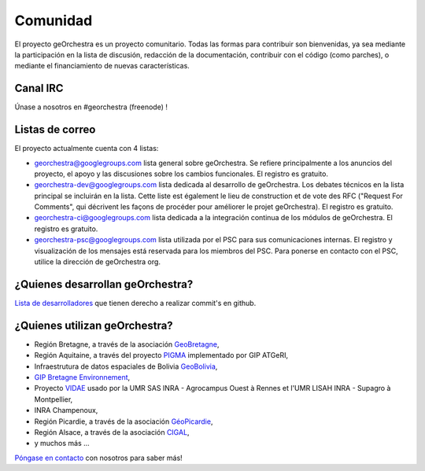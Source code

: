 .. _`georchestra.es.community.index`:

===========
Comunidad
===========

El proyecto geOrchestra es un proyecto comunitario. 
Todas las formas para contribuir son bienvenidas, ya sea mediante la participación en la lista de discusión, redacción de la documentación, contribuir con el código (como parches), o mediante el financiamiento de nuevas características.

Canal IRC
==========

Únase a nosotros en #georchestra (freenode) !


Listas de correo
====================

El proyecto actualmente cuenta con 4 listas:

* `georchestra@googlegroups.com <https://groups.google.com/group/georchestra?hl=fr>`_ lista general
  sobre geOrchestra. Se refiere principalmente a los anuncios 
  del proyecto, el apoyo y las discusiones sobre los cambios funcionales. 
  El registro es gratuito.

* `georchestra-dev@googlegroups.com <https://groups.google.com/group/georchestra-dev?hl=fr>`_ lista dedicada
  al desarrollo de geOrchestra. Los debates técnicos 
  en la lista principal se incluirán en la lista. 
  Cette liste est également le lieu de construction et de 
  vote des RFC ("Request For Comments", qui décrivent les façons de procéder 
  pour améliorer le projet geOrchestra). El registro es gratuito.
  
* `georchestra-ci@googlegroups.com <https://groups.google.com/group/georchestra-ci?hl=fr>`_ lista 
  dedicada a la integración continua de los módulos de geOrchestra. El registro es gratuito.
  
* `georchestra-psc@googlegroups.com <https://groups.google.com/group/georchestra-psc?hl=fr>`_ lista  
  utilizada por el PSC para sus comunicaciones internas. 
  El registro y visualización de los mensajes está reservada para los miembros del PSC.
  Para ponerse en contacto con el PSC, utilice la dirección de geOrchestra org.

¿Quienes desarrollan geOrchestra?
===========================

`Lista de desarrolladores <https://github.com/georchestra?tab=members>`_  que tienen derecho a realizar commit's en github.


¿Quienes utilizan geOrchestra?
==========================

* Región Bretagne, a través de la asociación `GeoBretagne <http://www.geobretagne.fr>`_,
* Región Aquitaine, a través del proyecto `PIGMA <http://www.pigma.org>`_ implementado por GIP ATGeRI,
* Infraestrutura de datos espaciales de Bolivia `GeoBolivia <http://www.geo.gob.bo/>`_,
* `GIP Bretagne Environnement <http://cartographie.bretagne-environnement.org/>`_,
* Proyecto `VIDAE <http://geowww.agrocampus-ouest.fr/web/?page_id=103>`_ usado por la UMR SAS INRA - Agrocampus Ouest à Rennes et l'UMR LISAH INRA - Supagro à Montpellier,
* INRA Champenoux,
* Región Picardie, a través de la asociación `GéoPicardie <http://www.picardie.fr/GeoPicardie>`_,
* Región Alsace, a través de la asociación `CIGAL <http://www.cigalsace.org/>`_,
* y muchos más ...

`Póngase en contacto <https://groups.google.com/group/georchestra?hl=fr>`_ con nosotros para saber más!
